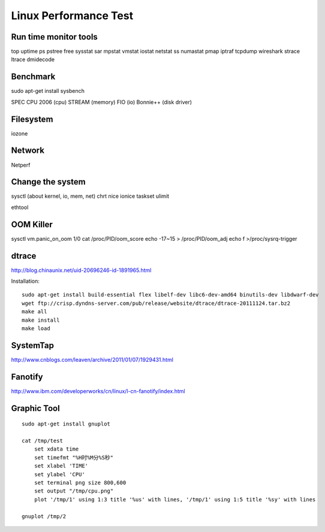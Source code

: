 Linux Performance Test
======================

Run time monitor tools
----------------------
top uptime
ps pstree
free
sysstat sar
mpstat vmstat iostat
netstat ss
numastat
pmap
iptraf
tcpdump wireshark
strace ltrace
dmidecode

Benchmark
---------

sudo apt-get install sysbench

SPEC CPU 2006  (cpu)
STREAM (memory)
FIO (io)
Bonnie++ (disk driver)


Filesystem
----------

iozone

Network
-------

Netperf


Change the system
-----------------
sysctl  (about kernel, io, mem, net)
chrt
nice ionice
taskset
ulimit

ethtool

OOM Killer
----------

sysctl vm.panic_on_oom 1/0
cat /proc/PID/oom_score
echo -17~15 > /proc/PID/oom_adj
echo f >/proc/sysrq-trigger


dtrace
------

http://blog.chinaunix.net/uid-20696246-id-1891965.html

Installation::

    sudo apt-get install build-essential flex libelf-dev libc6-dev-amd64 binutils-dev libdwarf-dev
    wget ftp://crisp.dyndns-server.com/pub/release/website/dtrace/dtrace-20111124.tar.bz2
    make all
    make install
    make load


SystemTap
---------

http://www.cnblogs.com/leaven/archive/2011/01/07/1929431.html


Fanotify
--------

http://www.ibm.com/developerworks/cn/linux/l-cn-fanotify/index.html

Graphic Tool
------------
::

    sudo apt-get install gnuplot
    
    cat /tmp/test
        set xdata time
        set timefmt "%H时%M分%S秒"
        set xlabel 'TIME'
        set ylabel 'CPU'
        set terminal png size 800,600
        set output "/tmp/cpu.png"
        plot '/tmp/1' using 1:3 title '%us' with lines, '/tmp/1' using 1:5 title '%sy' with lines

    gnuplot /tmp/2
